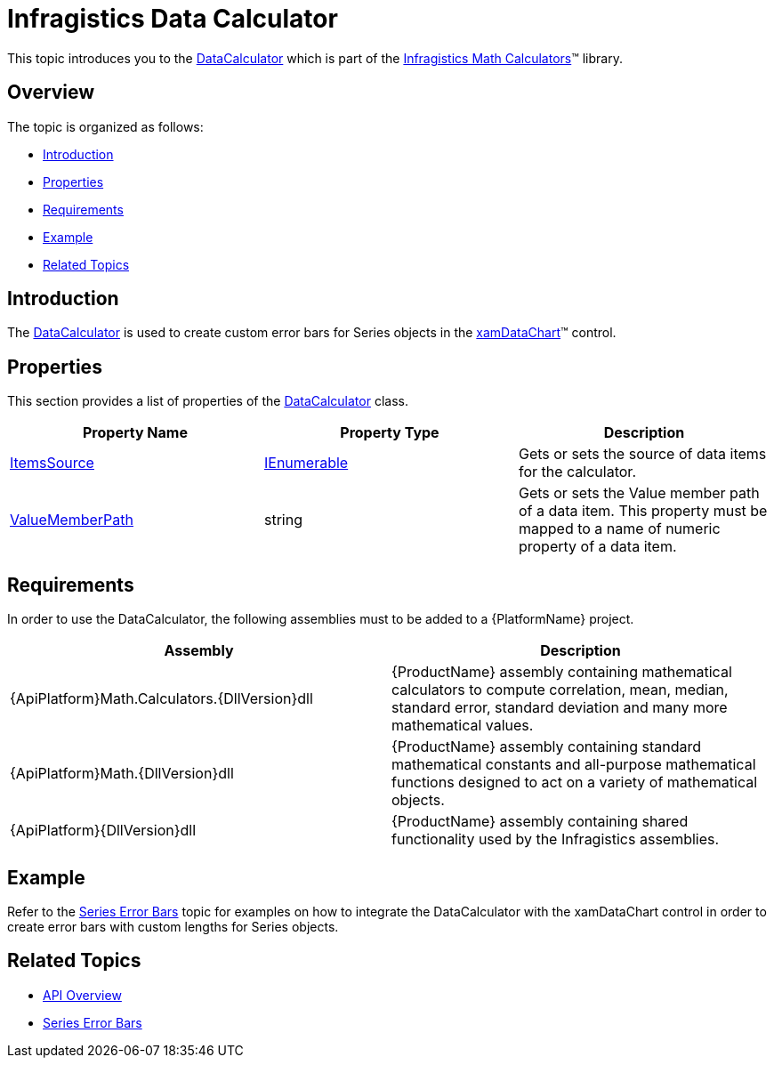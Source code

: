 ﻿////

|metadata|
{
    "name": "ig-calculators-data-calculator",
    "controlName": ["IG Math Calculators"],
    "tags": ["Calculations"],
    "guid": "4405c663-39ab-43ac-a132-f92d005c3455",  
    "buildFlags": [],
    "createdOn": "2016-05-25T18:21:53.7280367Z"
}
|metadata|
////

= Infragistics Data Calculator

This topic introduces you to the link:{ApiPlatform}math.calculators{ApiVersion}~infragistics.math.calculators.datacalculator.html[DataCalculator] which is part of the link:{ApiPlatform}math.calculators{ApiVersion}~infragistics.math.calculators_namespace.html[Infragistics Math Calculators]™ library.

== Overview

The topic is organized as follows:

* <<Introduction,Introduction>>
* <<Properties,Properties>>
* <<Requirements,Requirements>>
* <<Example,Example>>
* <<RelatedTopics,Related Topics>>

== Introduction

The link:{ApiPlatform}math.calculators{ApiVersion}~infragistics.math.calculators.datacalculator.html[DataCalculator] is used to create custom error bars for Series objects in the link:datachart-datachart.html[xamDataChart]™ control.

== Properties

This section provides a list of properties of the link:{ApiPlatform}math.calculators{ApiVersion}~infragistics.math.calculators.datacalculator.html[DataCalculator] class.

[options="header", cols="a,a,a"]
|====
|Property Name|Property Type|Description

| link:{ApiPlatform}math.calculators{ApiVersion}~infragistics.math.calculators.itemssourcecalculator~itemssource.html[ItemsSource]
| link:http://msdn.microsoft.com/en-us/library/system.collections.ienumerable.aspx[IEnumerable]
|Gets or sets the source of data items for the calculator.

| link:{ApiPlatform}math.calculators{ApiVersion}~infragistics.math.calculators.itemssourcecalculator~valuememberpath.html[ValueMemberPath]
|string
|Gets or sets the Value member path of a data item. This property must be mapped to a name of numeric property of a data item.

|====

== Requirements

In order to use the DataCalculator, the following assemblies must to be added to a {PlatformName} project.

[options="header", cols="a,a"]
|====
|Assembly|Description

|{ApiPlatform}Math.Calculators.{DllVersion}dll
|{ProductName} assembly containing mathematical calculators to compute correlation, mean, median, standard error, standard deviation and many more mathematical values.

|{ApiPlatform}Math.{DllVersion}dll
|{ProductName} assembly containing standard mathematical constants and all-purpose mathematical functions designed to act on a variety of mathematical objects.

|{ApiPlatform}{DllVersion}dll
|{ProductName} assembly containing shared functionality used by the Infragistics assemblies.

|====

== Example

Refer to the link:datachart-series-error-bars.html[Series Error Bars] topic for examples on how to integrate the DataCalculator with the xamDataChart control in order to create error bars with custom lengths for Series objects.

== Related Topics

* link:ig-math-calculators-api-overview.html[API Overview]
* link:datachart-series-error-bars.html[Series Error Bars]
